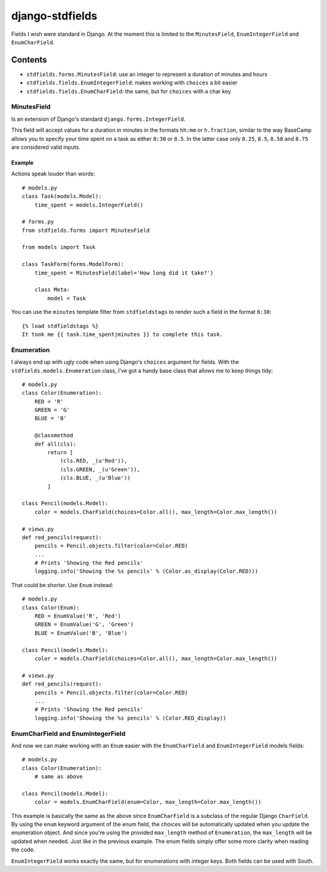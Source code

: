 ================
django-stdfields
================

Fields I wish were standard in Django. At the moment this is limited to the
``MinutesField``, ``EnumIntegerField`` and ``EnumCharField``.

Contents
========

* ``stdfields.forms.MinutesField``: use an integer to represent a duration of 
  minutes and hours
* ``stdfields.fields.EnumIntegerField``: makes working with ``choices`` a bit 
  easier
* ``stdfields.fields.EnumCharField``: the same, but for ``choices`` with a char 
  key

MinutesField
------------
Is an extension of Django's standard ``django.forms.IntegerField``.

This field will accept values for a duration in minutes in the formats 
``hh:mm`` or ``h.fraction``, similar to the way BaseCamp allows you to specify 
your time spent on a task as either ``8:30`` or ``8.5``. In the latter case only 
``8.25``, ``8.5``, ``8.50`` and ``8.75`` are considered valid inputs.

Example
^^^^^^^
Actions speak louder than words::

    # models.py
    class Task(models.Model):
        time_spent = models.IntegerField()

    # forms.py
    from stdfields.forms import MinutesField
    
    from models import Task
    
    class TaskForm(forms.ModelForm):
        time_spent = MinutesField(label='How long did it take?')
        
        class Meta:
            model = Task
            
You can use the ``minutes`` template filter from ``stdfieldstags`` to render
such a field in the format ``8:30``::

    {% load stdfieldstags %}
    It took me {{ task.time_spent|minutes }} to complete this task.


Enumeration
-----------
I always end up with ugly code when using Django's ``choices`` argument for 
fields. With the ``stdfields.models.Enumeration`` class, I've got a handy base 
class that allows me to keep things tidy::

    # models.py
    class Color(Enumeration):
        RED = 'R'
        GREEN = 'G'
        BLUE = 'B'
    
        @classmethod
        def all(cls):
            return [
                (cls.RED, _(u'Red')),
                (cls.GREEN, _(u'Green')),
                (cls.BLUE, _(u'Blue'))
            ]
            
    class Pencil(models.Model):
        color = models.CharField(choices=Color.all(), max_length=Color.max_length())
        
    # views.py
    def red_pencils(request):
        pencils = Pencil.objects.filter(color=Color.RED)
        ...
        # Prints 'Showing the Red pencils'
        logging.info('Showing the %s pencils' % (Color.as_display(Color.RED)))


That could be shorter. Use ``Enum`` instead::

    # models.py
    class Color(Enum):
        RED = EnumValue('R', 'Red')
        GREEN = EnumValue('G', 'Green')
        BLUE = EnumValue('B', 'Blue')
            
    class Pencil(models.Model):
        color = models.CharField(choices=Color.all(), max_length=Color.max_length())
        
    # views.py
    def red_pencils(request):
        pencils = Pencil.objects.filter(color=Color.RED)
        ...
        # Prints 'Showing the Red pencils'
        logging.info('Showing the %s pencils' % (Color.RED_display))


EnumCharField and EnumIntegerField
----------------------------------
And now we can make working with an ``Enum`` easier with the 
``EnumCharField`` and ``EnumIntegerField`` models fields::

    # models.py
    class Color(Enumeration):
        # same as above
        
    class Pencil(models.Model):
        color = models.EnumCharField(enum=Color, max_length=Color.max_length())
        
This example is basically the same as the above since ``EnumCharField`` is a 
subclass of the regular Django ``CharField``. By using the ``enum`` keyword 
argument of the enum field, the choices will be automatically updated when you
update the enumeration object. And since you're using the provided 
``max_length`` method of ``Enumeration``, the ``max_length`` will be updated
when needed. Just like in the previous example. The enum fields simply offer 
some more clarity when reading the code.

``EnumIntegerField`` works exactly the same, but for enumerations with integer
keys. Both fields can be used with South.
